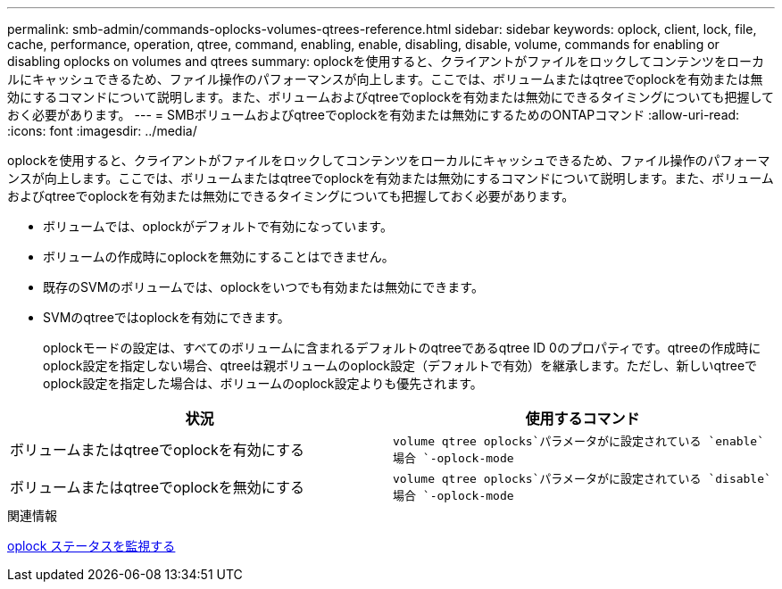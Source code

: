 ---
permalink: smb-admin/commands-oplocks-volumes-qtrees-reference.html 
sidebar: sidebar 
keywords: oplock, client, lock, file, cache, performance, operation, qtree, command, enabling, enable, disabling, disable, volume, commands for enabling or disabling oplocks on volumes and qtrees 
summary: oplockを使用すると、クライアントがファイルをロックしてコンテンツをローカルにキャッシュできるため、ファイル操作のパフォーマンスが向上します。ここでは、ボリュームまたはqtreeでoplockを有効または無効にするコマンドについて説明します。また、ボリュームおよびqtreeでoplockを有効または無効にできるタイミングについても把握しておく必要があります。 
---
= SMBボリュームおよびqtreeでoplockを有効または無効にするためのONTAPコマンド
:allow-uri-read: 
:icons: font
:imagesdir: ../media/


[role="lead"]
oplockを使用すると、クライアントがファイルをロックしてコンテンツをローカルにキャッシュできるため、ファイル操作のパフォーマンスが向上します。ここでは、ボリュームまたはqtreeでoplockを有効または無効にするコマンドについて説明します。また、ボリュームおよびqtreeでoplockを有効または無効にできるタイミングについても把握しておく必要があります。

* ボリュームでは、oplockがデフォルトで有効になっています。
* ボリュームの作成時にoplockを無効にすることはできません。
* 既存のSVMのボリュームでは、oplockをいつでも有効または無効にできます。
* SVMのqtreeではoplockを有効にできます。
+
oplockモードの設定は、すべてのボリュームに含まれるデフォルトのqtreeであるqtree ID 0のプロパティです。qtreeの作成時にoplock設定を指定しない場合、qtreeは親ボリュームのoplock設定（デフォルトで有効）を継承します。ただし、新しいqtreeでoplock設定を指定した場合は、ボリュームのoplock設定よりも優先されます。



|===
| 状況 | 使用するコマンド 


 a| 
ボリュームまたはqtreeでoplockを有効にする
 a| 
`volume qtree oplocks`パラメータがに設定されている `enable`場合 `-oplock-mode`



 a| 
ボリュームまたはqtreeでoplockを無効にする
 a| 
`volume qtree oplocks`パラメータがに設定されている `disable`場合 `-oplock-mode`

|===
.関連情報
xref:monitor-oplock-status-task.adoc[oplock ステータスを監視する]
